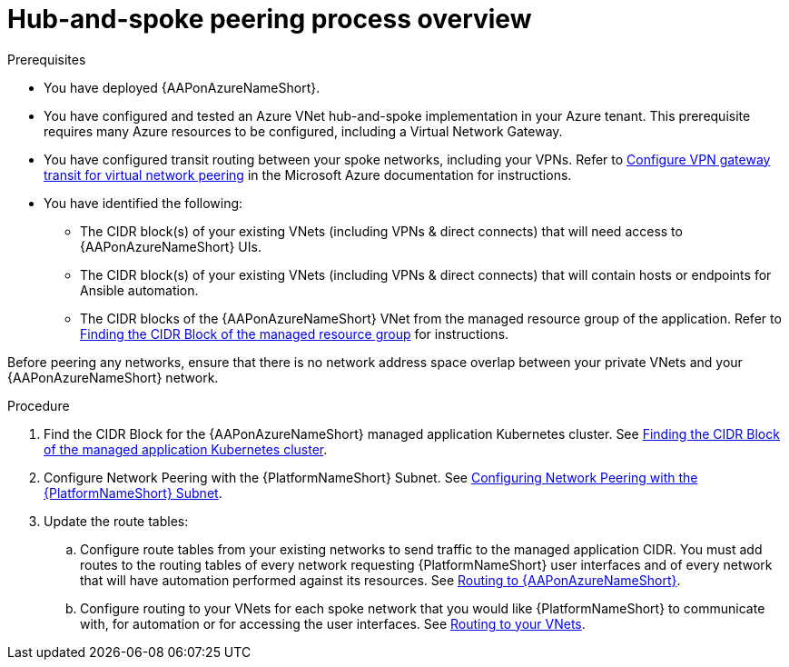 [id="proc-azure-hub-spoke-peering_{context}"]

= Hub-and-spoke peering process overview

.Prerequisites

* You have deployed {AAPonAzureNameShort}.
* You have configured and tested an Azure VNet hub-and-spoke implementation in your Azure tenant. This prerequisite requires many Azure resources to be configured, including a Virtual Network Gateway.
* You have configured transit routing between your spoke networks, including your VPNs. Refer to link:https://docs.microsoft.com/en-us/azure/vpn-gateway/vpn-gateway-peering-gateway-transit[Configure VPN gateway transit for virtual network peering] in the Microsoft Azure documentation for instructions.
* You have identified the following:
** The CIDR block(s) of your existing VNets (including VPNs & direct connects) that will need access to {AAPonAzureNameShort} UIs.
** The CIDR block(s) of your existing VNets (including VPNs & direct connects) that will contain hosts or endpoints for Ansible automation.
** The CIDR blocks of the {AAPonAzureNameShort} VNet from the managed resource group of the application. Refer to xref:proc-azure-find-cluster-cidr_azure-hub-spoke-peering[Finding the CIDR Block of the managed resource group] for instructions.

Before peering any networks, ensure that there is no network address space overlap between your private VNets and your {AAPonAzureNameShort} network.

.Procedure

. Find the CIDR Block for the {AAPonAzureNameShort} managed application Kubernetes cluster. See xref:proc-azure-find-cluster-cidr_azure-hub-spoke-peering[Finding the CIDR Block of the managed application Kubernetes cluster].
. Configure Network Peering with the {PlatformNameShort} Subnet. See xref:proc-azure-nw-peering-aap-subnet_azure-hub-spoke-peering[Configuring Network Peering with the {PlatformNameShort} Subnet].
. Update the route tables:
.. Configure route tables from your existing networks to send traffic to the managed application CIDR. You must add routes to the routing tables of every network requesting {PlatformNameShort} user interfaces and of every network that will have automation performed against its resources.
See xref:routing-to-aap[Routing to {AAPonAzureNameShort}].
.. Configure routing to your VNets for each spoke network that you would like {PlatformNameShort} to communicate with, for automation or for accessing the user interfaces.
See xref:routing-to-private-nw[Routing to your VNets].

